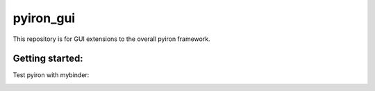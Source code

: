 pyiron_gui
============
.. image:: https://coveralls.io/repos/github/pyiron/pyiron_gui/badge.svg?branch=master
    :target: https://coveralls.io/github/pyiron/pyiron_gui?branch=master
    :alt: Coverage Status

.. image:: https://anaconda.org/conda-forge/pyiron_gui/badges/latest_release_date.svg
    :target: https://anaconda.org/conda-forge/pyiron_gui/
    :alt: Release_Date

.. image:: https://github.com/pyiron/pyiron_gui/workflows/Python%20package/badge.svg
    :target: https://github.com/pyiron//pyiron_gui/actions
    :alt: Build Status

    
This repository is for GUI extensions to the overall pyiron framework.

Getting started:
----------------
Test pyiron with mybinder:

.. image:: https://mybinder.org/badge_logo.svg
     :target: https://mybinder.org/v2/gh/pyiron/pyiron_gui/master
     :alt: mybinder
